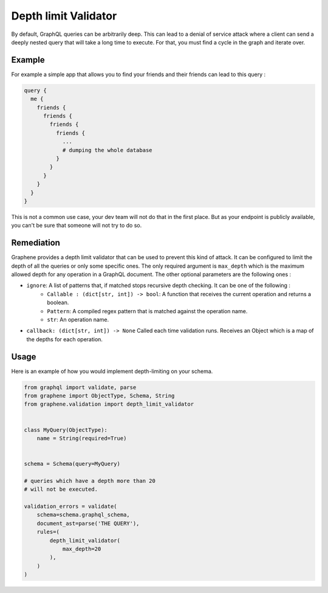 Depth limit Validator
=====================

By default, GraphQL queries can be arbitrarily deep. This can lead to a denial of service attack where a client can send
a deeply nested query that will take a long time to execute. For that, you must find a cycle in the graph and iterate
over.

Example
-------

For example a simple app that allows you to find your friends and their friends can lead to this query :

.. code:: graphql

    query {
      me {
        friends {
          friends {
            friends {
              friends {
                ...
                # dumping the whole database
              }
            }
          }
        }
      }
    }

This is not a common use case, your dev team will not do that in the first place. But as your endpoint is publicly
available, you can't be sure that someone will not try to do so.

Remediation
-----------

Graphene provides a depth limit validator that can be used to prevent this kind of attack. It can be configured to limit
the depth of all the queries or only some specific ones. The only required argument is ``max_depth`` which is the
maximum allowed depth for any operation in a GraphQL document. The other optional parameters are the following ones :

- ``ignore``: A list of patterns that, if matched stops recursive depth checking. It can be one of the following :
    - ``Callable : (dict[str, int]) -> bool``: A function that receives the current operation and returns a boolean.
    - ``Pattern``: A compiled regex pattern that is matched against the operation name.
    - ``str``: An operation name.
- ``callback: (dict[str, int]) -> None`` Called each time validation runs. Receives an Object which is a map of the depths for each operation.

Usage
-----

Here is an example of how you would implement depth-limiting on your schema.

.. code:: python

    from graphql import validate, parse
    from graphene import ObjectType, Schema, String
    from graphene.validation import depth_limit_validator


    class MyQuery(ObjectType):
        name = String(required=True)


    schema = Schema(query=MyQuery)

    # queries which have a depth more than 20
    # will not be executed.

    validation_errors = validate(
        schema=schema.graphql_schema,
        document_ast=parse('THE QUERY'),
        rules=(
            depth_limit_validator(
                max_depth=20
            ),
        )
    )
